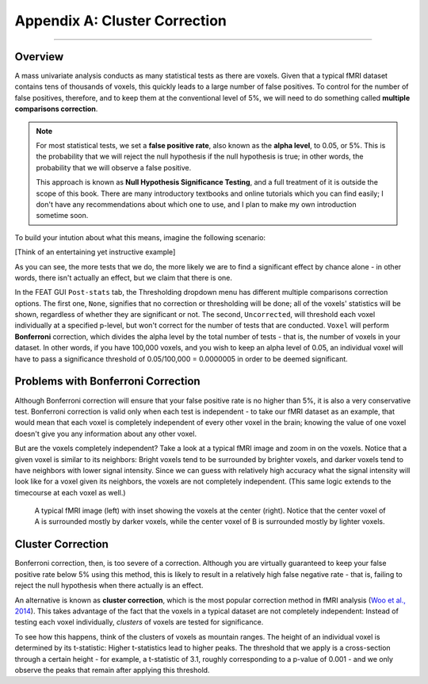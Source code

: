 .. _Appendix_A_ClusterCorrection:

Appendix A: Cluster Correction
==============

-------------

Overview
*************

A mass univariate analysis conducts as many statistical tests as there are voxels. Given that a typical fMRI dataset contains tens of thousands of voxels, this quickly leads to a large number of false positives. To control for the number of false positives, therefore, and to keep them at the conventional level of 5%, we will need to do something called **multiple comparisons correction**.

.. note::

  For most statistical tests, we set a **false positive rate**, also known as the **alpha level**, to 0.05, or 5%. This is the probability that we will reject the null hypothesis if the null hypothesis is true; in other words, the probability that we will observe a false positive.
  
  This approach is known as **Null Hypothesis Significance Testing**, and a full treatment of it is outside the scope of this book. There are many introductory textbooks and online tutorials which you can find easily; I don't have any recommendations about which one to use, and I plan to make my own introduction sometime soon.

To build your intution about what this means, imagine the following scenario:

[Think of an entertaining yet instructive example]


As you can see, the more tests that we do, the more likely we are to find a significant effect by chance alone - in other words, there isn't actually an effect, but we claim that there is one.

In the FEAT GUI ``Post-stats`` tab, the Thresholding dropdown menu has different multiple comparisons correction options. The first one, ``None``, signifies that no correction or thresholding will be done; all of the voxels' statistics will be shown, regardless of whether they are significant or not. The second, ``Uncorrected``, will threshold each voxel individually at a specified p-level, but won't correct for the number of tests that are conducted. ``Voxel`` will perform **Bonferroni** correction, which divides the alpha level by the total number of tests - that is, the number of voxels in your dataset. In other words, if you have 100,000 voxels, and you wish to keep an alpha level of 0.05, an individual voxel will have to pass a significance threshold of 0.05/100,000 = 0.0000005 in order to be deemed significant.

Problems with Bonferroni Correction
*************

Although Bonferroni correction will ensure that your false positive rate is no higher than 5%, it is also a very conservative test. Bonferroni correction is valid only when each test is independent - to take our fMRI dataset as an example, that would mean that each voxel is completely independent of every other voxel in the brain; knowing the value of one voxel doesn't give you any information about any other voxel.

But are the voxels completely independent? Take a look at a typical fMRI image and zoom in on the voxels. Notice that a given voxel is similar to its neighbors: Bright voxels tend to be surrounded by brighter voxels, and darker voxels tend to have neighbors with lower signal intensity. Since we can guess with relatively high accuracy what the signal intensity will look like for a voxel given its neighbors, the voxels are not completely independent. (This same logic extends to the timecourse at each voxel as well.)

.. figure:: ClusterCorrection_Autocorrelation_Example.png

  A typical fMRI image (left) with inset showing the voxels at the center (right). Notice that the center voxel of A is surrounded mostly by darker voxels, while the center voxel of B is surrounded mostly by lighter voxels.
  
  
Cluster Correction
***************

Bonferroni correction, then, is too severe of a correction. Although you are virtually guaranteed to keep your false positive rate below 5% using this method, this is likely to result in a relatively high false negative rate - that is, failing to reject the null hypothesis when there actually is an effect.

An alternative is known as **cluster correction**, which is the most popular correction method in fMRI analysis (`Woo et al., 2014 <https://www.sciencedirect.com/science/article/pii/S1053811914000020>`__). This takes advantage of the fact that the voxels in a typical dataset are not completely independent: Instead of testing each voxel individually, *clusters* of voxels are tested for significance.

To see how this happens, think of the clusters of voxels as mountain ranges. The height of an individual voxel is determined by its t-statistic: Higher t-statistics lead to higher peaks. The threshold that we apply is a cross-section through a certain height - for example, a t-statistic of 3.1, roughly corresponding to a p-value of 0.001 - and we only observe the peaks that remain after applying this threshold.
